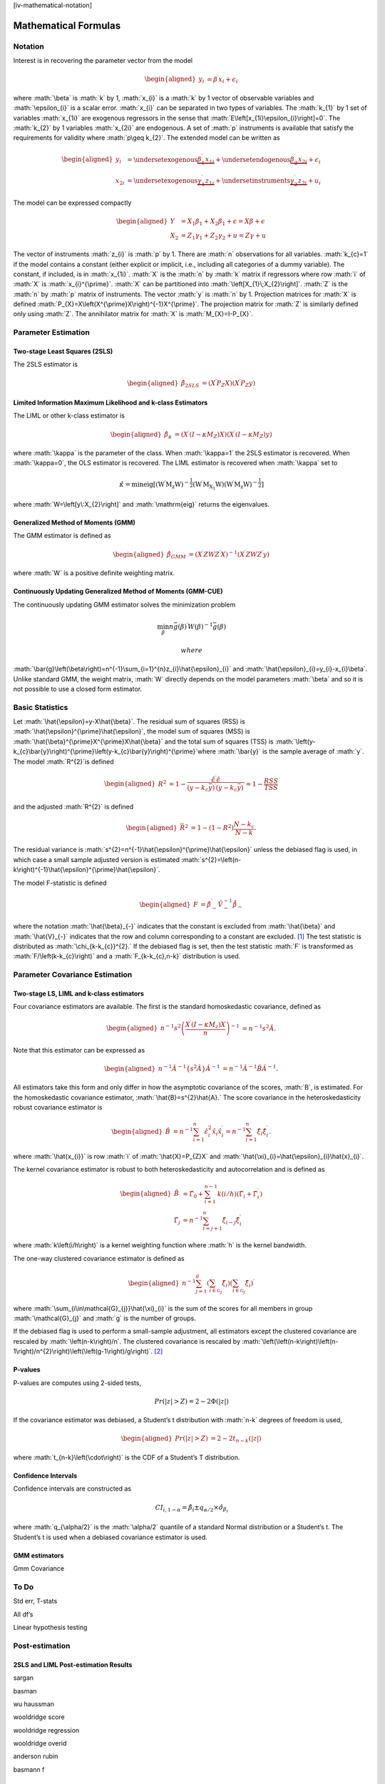 .. role:: math(raw)
   :format: html latex
..

[iv-mathematical-notation]

Mathematical Formulas
=====================

Notation
--------

Interest is in recovering the parameter vector from the model

.. math::

   \begin{aligned}
   y_{i} & =\beta^{\prime}x_{i}+\epsilon_{i}\end{aligned}

where :math:`\beta` is :math:`k` by 1, :math:`x_{i}` is a :math:`k` by 1
vector of observable variables and :math:`\epsilon_{i}` is a scalar
error. :math:`x_{i}` can be separated in two types of variables. The
:math:`k_{1}` by 1 set of variables :math:`x_{1i}` are exogenous
regressors in the sense that :math:`E\left[x_{1i}\epsilon_{i}\right]=0`.
The :math:`k_{2}` by 1 variables :math:`x_{2i}` are endogenous. A set of
:math:`p` instruments is available that satisfy the requirements for
validity where :math:`p\geq k_{2}`. The extended model can be written as

.. math::

   \begin{aligned}
   y_{i} & =\underset{\textrm{exogenous}}{\underbrace{\beta_{1}^{\prime}x_{1i}}}+\underset{\textrm{endogenous}}{\underbrace{\beta_{2}^{\prime}x_{2i}}}+\epsilon_{i}\\
   x_{2i} & =\underset{\textrm{exogenous}}{\underbrace{\gamma_{1}^{\prime}z_{1i}}}+\underset{\textrm{instruments}}{\underbrace{\gamma_{2}^{\prime}z_{2i}}}+u_{i}\end{aligned}

The model can be expressed compactly

.. math::

   \begin{aligned}
   Y & =X_{1}\beta_{1}+X_{2}\beta_{1}+\epsilon=X\beta+\epsilon\\
   X_{2} & =Z_{1}\gamma_{1}+Z_{2}\gamma_{2}+u=Z\gamma+u\end{aligned}

The vector of instruments :math:`z_{i}` is :math:`p` by 1. There are
:math:`n` observations for all variables. :math:`k_{c}=1` if the model
contains a constant (either explicit or implicit, i.e., including all
categories of a dummy variable). The constant, if included, is in
:math:`x_{1i}`. :math:`X` is the :math:`n` by :math:`k` matrix if
regressors where row :math:`i` of :math:`X` is :math:`x_{i}^{\prime}`.
:math:`X` can be partitioned into :math:`\left[X_{1}\;X_{2}\right]`.
:math:`Z` is the :math:`n` by :math:`p` matrix of instruments. The
vector :math:`y` is :math:`n` by 1. Projection matrices for :math:`X` is
defined :math:`P_{X}=X\left(X^{\prime}X\right)^{-1}X^{\prime}`. The
projection matrix for :math:`Z` is similarly defined only using
:math:`Z`. The annihilator matrix for :math:`X` is
:math:`M_{X}=I-P_{X}`.

Parameter Estimation
--------------------

Two-stage Least Squares (2SLS)
~~~~~~~~~~~~~~~~~~~~~~~~~~~~~~

The 2SLS estimator is

.. math::

   \begin{aligned}
   \hat{\beta}_{2SLS} & =\left(X^{\prime}P_{Z}X\right)\left(X^{\prime}P_{Z}y\right)\end{aligned}

Limited Information Maximum Likelihood and k-class Estimators
~~~~~~~~~~~~~~~~~~~~~~~~~~~~~~~~~~~~~~~~~~~~~~~~~~~~~~~~~~~~~

The LIML or other k-class estimator is

.. math::

   \begin{aligned}
   \hat{\beta}_{\kappa} & =\left(X^{\prime}\left(I-\kappa M_{Z}\right)X\right)\left(X^{\prime}\left(I-\kappa M_{Z}\right)y\right)\end{aligned}

where :math:`\kappa` is the parameter of the class. When
:math:`\kappa=1` the 2SLS estimator is recovered. When :math:`\kappa=0`,
the OLS estimator is recovered. The LIML estimator is recovered when
:math:`\kappa` set to

.. math:: \hat{\kappa}=\min\mathrm{eig\left[\left(W^{\prime}M_{z}W\right)^{-\frac{1}{2}}\left(W^{\prime}M_{X_{1}}W\right)\left(W^{\prime}M_{z}W\right)^{-\frac{1}{2}}\right]}

where :math:`W=\left[y\:X_{2}\right]` and :math:`\mathrm{eig}` returns
the eigenvalues.

Generalized Method of Moments (GMM)
~~~~~~~~~~~~~~~~~~~~~~~~~~~~~~~~~~~

The GMM estimator is defined as

.. math::

   \begin{aligned}
   \hat{\beta}_{GMM} & =\left(X^{\prime}ZWZ^{\prime}X\right)^{-1}\left(X^{\prime}ZWZ^{\prime}y\right)\end{aligned}

where :math:`W` is a positive definite weighting matrix.

Continuously Updating Generalized Method of Moments (GMM-CUE)
~~~~~~~~~~~~~~~~~~~~~~~~~~~~~~~~~~~~~~~~~~~~~~~~~~~~~~~~~~~~~

The continuously updating GMM estimator solves the minimization problem

.. math:: \min_{\beta}n\bar{g}\left(\beta\right)^{\prime}W\left(\beta\right)^{-1}\bar{g}\left(\beta\right)

 where
:math:`\bar{g}\left(\beta\right)=n^{-1}\sum_{i=1}^{n}z_{i}\hat{\epsilon}_{i}`
and :math:`\hat{\epsilon}_{i}=y_{i}-x_{i}\beta`. Unlike standard GMM,
the weight matrix, :math:`W` directly depends on the model parameters
:math:`\beta` and so it is not possible to use a closed form estimator.

Basic Statistics
----------------

Let :math:`\hat{\epsilon}=y-X\hat{\beta}`. The residual sum of squares
(RSS) is :math:`\hat{\epsilon}^{\prime}\hat{\epsilon}`, the model sum of
squares (MSS) is :math:`\hat{\beta}^{\prime}X^{\prime}X\hat{\beta}` and
the total sum of squares (TSS) is
:math:`\left(y-k_{c}\bar{y}\right)^{\prime}\left(y-k_{c}\bar{y}\right)^{\prime}`\ where
:math:`\bar{y}` is the sample average of :math:`y`. The model
:math:`R^{2}`\ is defined

.. math::

   \begin{aligned}
   R^{2} & =1-\frac{\hat{\epsilon}^{\prime}\hat{\epsilon}}{\left(y-k_{c}\bar{y}\right)^{\prime}\left(y-k_{c}\bar{y}\right)^{\prime}}=1-\frac{RSS}{TSS}\end{aligned}

and the adjusted :math:`R^{2}` is defined

.. math::

   \begin{aligned}
   \bar{R}^{2} & =1-\left(1-R^{2}\right)\frac{N-k_{c}}{N-k}.\end{aligned}

The residual variance is
:math:`s^{2}=n^{-1}\hat{\epsilon}^{\prime}\hat{\epsilon}` unless the
debiased flag is used, in which case a small sample adjusted version is
estimated
:math:`s^{2}=\left(n-k\right)^{-1}\hat{\epsilon}^{\prime}\hat{\epsilon}`.

The model F-statistic is defined

.. math::

   \begin{aligned}
   F & =\hat{\beta}_{-}^{\prime}\hat{V}_{-}^{-1}\dot{\hat{\beta}_{-}}\end{aligned}

where the notation :math:`\hat{\beta}_{-}` indicates that the constant
is excluded from :math:`\hat{\beta}` and :math:`\hat{V}_{-}` indicates
that the row and column corresponding to a constant are excluded. [1]_
The test statistic is distributed as :math:`\chi_{k-k_{c}}^{2}.` If the
debiased flag is set, then the test statistic :math:`F` is transformed
as :math:`F/\left(k-k_{c}\right)` and a :math:`F_{k-k_{c},n-k}`
distribution is used.

Parameter Covariance Estimation
-------------------------------

Two-stage LS, LIML and k-class estimators
~~~~~~~~~~~~~~~~~~~~~~~~~~~~~~~~~~~~~~~~~

Four covariance estimators are available. The first is the standard
homoskedastic covariance, defined as

.. math::

   \begin{aligned}
   n^{-1}s^{2}\left(\frac{X^{\prime}\left(I-\kappa M_{z}\right)X}{n}\right)^{-1} & =n^{-1}s^{2}\hat{A}.\end{aligned}

Note that this estimator can be expressed as

.. math::

   \begin{aligned}
   n^{-1}\hat{A}^{-1}\left\{ s^{2}\hat{A}\right\} \hat{A}^{-1} & =n^{-1}\hat{A}^{-1}\hat{B}\hat{A}^{-1}.\end{aligned}

All estimators take this form and only differ in how the asymptotic
covariance of the scores, :math:`B`, is estimated. For the homoskedastic
covariance estimator, :math:`\hat{B}=s^{2}\hat{A}.` The score covariance
in the heteroskedasticity robust covariance estimator is

.. math::

   \begin{aligned}
   \hat{B} & =n^{-1}\sum_{i=1}^{n}\hat{\epsilon}_{i}^{2}\hat{x}_{i}\hat{x}_{i}^{\prime}=n^{-1}\sum_{i=1}^{n}\hat{\xi}_{i}\hat{\xi}_{i}^{\prime}.\end{aligned}

where :math:`\hat{x_{i}}` is row :math:`i` of :math:`\hat{X}=P_{Z}X` and
:math:`\hat{\xi}_{i}=\hat{\epsilon}_{i}\hat{x}_{i}`.

The kernel covariance estimator is robust to both heteroskedasticity and
autocorrelation and is defined as

.. math::

   \begin{aligned}
   \hat{B} & =\hat{\Gamma}_{0}+\sum_{i=1}^{n-1}k\left(i/h\right)\left(\hat{\Gamma}_{i}+\hat{\Gamma}_{i}^{\prime}\right)\\
   \hat{\Gamma_{j}} & =n^{-1}\sum_{i=j+1}^{n}\hat{\xi}_{i-j}\hat{\xi}_{i}^{\prime}\end{aligned}

where :math:`k\left(i/h\right)` is a kernel weighting function where
:math:`h` is the kernel bandwidth.

The one-way clustered covariance estimator is defined as

.. math::

   \begin{aligned}
   n^{-1}\sum_{j=1}^{g}\left(\sum_{i\in\mathcal{G}_{j}}\hat{\xi}_{i}\right)\left(\sum_{i\in\mathcal{G}_{j}}\hat{\xi}_{i}\right)^{\prime}\end{aligned}

where :math:`\sum_{i\in\mathcal{G}_{j}}\hat{\xi}_{i}` is the sum of the
scores for all members in group :math:`\mathcal{G}_{j}` and :math:`g` is
the number of groups.

If the debiased flag is used to perform a small-sample adjustment, all
estimators except the clustered covariance are rescaled by
:math:`\left(n-k\right)/n`. The clustered covariance is rescaled by
:math:`\left(\left(n-k\right)\left(n-1\right)/n^{2}\right)\left(\left(g-1\right)/g\right)`. [2]_

P-values
~~~~~~~~

P-values are computes using 2-sided tests,

.. math:: Pr\left(\left|z\right|>Z\right)=2-2\Phi\left(\left|z\right|\right)

If the covariance estimator was debiased, a Student’s t distribution
with :math:`n-k` degrees of freedom is used,

.. math::

   \begin{aligned}
   Pr\left(\left|z\right|>Z\right) & =2-2t_{n-k}\left(\left|z\right|\right)\end{aligned}

where :math:`t_{n-k}\left(\cdot\right)` is the CDF of a Student’s T
distribution.

Confidence Intervals 
~~~~~~~~~~~~~~~~~~~~~

Confidence intervals are constructed as

.. math:: CI_{i,1-\alpha}=\hat{\beta}_{i}\pm q_{\alpha/2}\times\hat{\sigma}_{\beta_{i}}

where :math:`q_{\alpha/2}` is the :math:`\alpha/2` quantile of a
standard Normal distribution or a Student’s t. The Student’s t is used
when a debiased covariance estimator is used.

GMM estimators
~~~~~~~~~~~~~~

Gmm Covariance

To Do
-----

Std err, T-stats

All df’s

Linear hypothesis testing

Post-estimation
---------------

2SLS and LIML Post-estimation Results
~~~~~~~~~~~~~~~~~~~~~~~~~~~~~~~~~~~~~

sargan

basman

wu haussman

wooldridge score

wooldridge regression

wooldridge overid

anderson rubin

basmann f

GMM Post-estimation Results
~~~~~~~~~~~~~~~~~~~~~~~~~~~

J-stat

C-stat

First-stage Estimation Analysis
-------------------------------

First Stage Results -> partial r2, shea r2, f-stat

Kernel Weights and Bandwidth Selection
--------------------------------------

Kernel weights

Optimal BW selection

Constant Detection
------------------

Constant detection

.. [1]
   If the model contains an implicit constant, e.g., all categories of a
   dummy, one of the categories is excluded when computing the test
   statistic. The choice of category to drop has no effect and is
   equivalent to reparameterizing the model with a constant and
   excluding one category of dummy.

.. [2]
   This somewhat non-obvious choice is drive by Stata compatibility.
